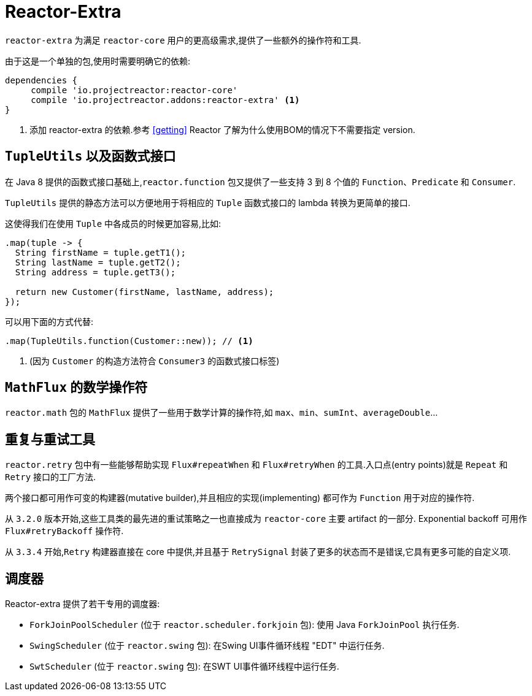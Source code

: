 [[reactor-extra]]
= Reactor-Extra

`reactor-extra` 为满足 `reactor-core` 用户的更高级需求,提供了一些额外的操作符和工具.

由于这是一个单独的包,使用时需要明确它的依赖:

====
[source,groovy]
----
dependencies {
     compile 'io.projectreactor:reactor-core'
     compile 'io.projectreactor.addons:reactor-extra' <1>
}
----
<1> 添加 reactor-extra 的依赖.参考 <<getting>>  Reactor 了解为什么使用BOM的情况下不需要指定 version.
====

[[extra-tuples]]
== `TupleUtils` 以及函数式接口

在 Java 8 提供的函数式接口基础上,`reactor.function` 包又提供了一些支持 3 到 8 个值的 `Function`、`Predicate` 和 `Consumer`.

`TupleUtils` 提供的静态方法可以方便地用于将相应的 `Tuple` 函数式接口的 lambda 转换为更简单的接口.

这使得我们在使用 `Tuple` 中各成员的时候更加容易,比如:

====
[source,java]
----
.map(tuple -> {
  String firstName = tuple.getT1();
  String lastName = tuple.getT2();
  String address = tuple.getT3();

  return new Customer(firstName, lastName, address);
});
----
====

可以用下面的方式代替:

====
[source,java]
----
.map(TupleUtils.function(Customer::new)); // <1>
----
<1> (因为 `Customer` 的构造方法符合 `Consumer3` 的函数式接口标签)
====

[[extra-math]]
== `MathFlux` 的数学操作符

`reactor.math`  包的 `MathFlux` 提供了一些用于数学计算的操作符,如 `max`、`min`、`sumInt`、`averageDouble`...

[[extra-repeat-retry]]
== 重复与重试工具

`reactor.retry` 包中有一些能够帮助实现 `Flux#repeatWhen` 和 `Flux#retryWhen` 的工具.入口点(entry points)就是 `Repeat` 和 `Retry` 接口的工厂方法.

两个接口都可用作可变的构建器(mutative builder),并且相应的实现(implementing) 都可作为 `Function` 用于对应的操作符.

从 `3.2.0` 版本开始,这些工具类的最先进的重试策略之一也直接成为 `reactor-core` 主要 artifact 的一部分. Exponential backoff 可用作 `Flux#retryBackoff` 操作符.

从 `3.3.4` 开始,`Retry` 构建器直接在 core 中提供,并且基于 `RetrySignal` 封装了更多的状态而不是错误,它具有更多可能的自定义项.

[[extra-schedulers]]
== 调度器

Reactor-extra 提供了若干专用的调度器:

* `ForkJoinPoolScheduler` (位于 `reactor.scheduler.forkjoin` 包): 使用 Java `ForkJoinPool` 执行任务.
* `SwingScheduler` (位于 `reactor.swing` 包): 在Swing UI事件循环线程 "EDT" 中运行任务.
* `SwtScheduler` (位于 `reactor.swing` 包): 在SWT UI事件循环线程中运行任务.
